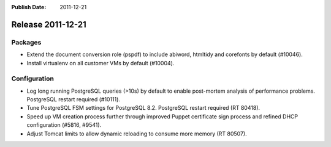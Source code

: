 :Publish Date: 2011-12-21

Release 2011-12-21
------------------

Packages
^^^^^^^^

* Extend the document conversion role (pspdf) to include abiword, htmltidy and
  corefonts by default (#10046).
* Install virtualenv on all customer VMs by default (#10004).


Configuration
^^^^^^^^^^^^^

* Log long running PostgreSQL queries (>10s) by default to enable post-mortem
  analysis of performance problems. PostgreSQL restart required (#10111).
* Tune PostgreSQL FSM settings for PostgreSQL 8.2. PostgreSQL restart required
  (RT 80418).
* Speed up VM creation process further through improved Puppet certificate
  sign process and refined DHCP configuration (#5816, #9541).
* Adjust Tomcat limits to allow dynamic reloading to consume more memory (RT
  80507).

.. vim: set spell spelllang=en:
